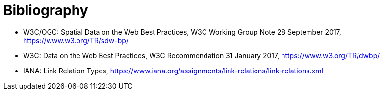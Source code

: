 [appendix]
:appendix-caption: Annex
[[Bibliography]]
= Bibliography

* [[SDWBP]] W3C/OGC: Spatial Data on the Web Best Practices, W3C Working Group Note 28 September 2017, https://www.w3.org/TR/sdw-bp/
* [[DWBP]] W3C: Data on the Web Best Practices, W3C Recommendation 31 January 2017, https://www.w3.org/TR/dwbp/
* [[link-relations]] IANA: Link Relation Types, https://www.iana.org/assignments/link-relations/link-relations.xml 
